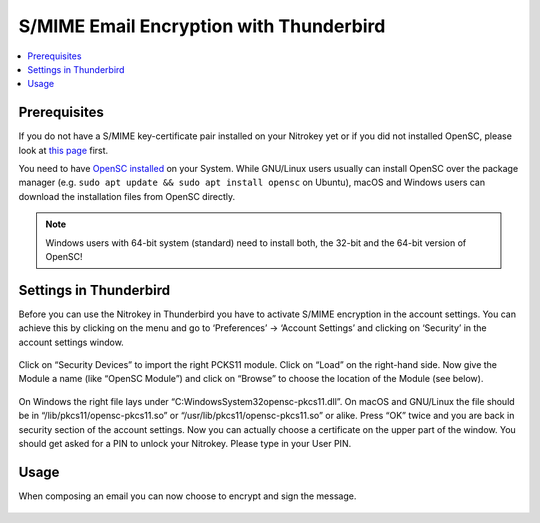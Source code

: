 S/MIME Email Encryption with Thunderbird
========================================

.. product-table:: nk3 pro start storage

.. contents:: :local:

Prerequisites
-------------

If you do not have a S/MIME key-certificate pair installed on your Nitrokey yet or if you did not installed OpenSC, please look at `this page <index.html>`_ first.

You need to have `OpenSC installed <https://github.com/OpenSC/OpenSC/wiki>`__ on your System. While GNU/Linux users usually can install OpenSC over the package manager (e.g. ``sudo apt update && sudo apt install opensc`` on Ubuntu), macOS and Windows users can download the installation files from OpenSC directly.

.. note::

   Windows users with 64-bit system (standard) need to install both, the
   32-bit and the 64-bit version of OpenSC!

Settings in Thunderbird
-----------------------

Before you can use the Nitrokey in Thunderbird you have to activate S/MIME encryption in the account settings. You can achieve this by clicking on the menu and go to ‘Preferences’ -> ‘Account Settings’ and clicking on ‘Security’ in the account settings window.

.. figure:: images/smime-thunderbird/1.png
   :alt: img1



Click on “Security Devices” to import the right PCKS11 module. Click on “Load” on the right-hand side. Now give the Module a name (like “OpenSC Module”) and click on “Browse” to choose the location of the Module (see below).

.. figure:: images/smime-thunderbird/2.png
   :alt: img2



On Windows the right file lays under “C:\Windows\System32\opensc-pkcs11.dll”. On macOS and GNU/Linux the file should be in “/lib/pkcs11/opensc-pkcs11.so” or “/usr/lib/pkcs11/opensc-pkcs11.so” or alike. Press “OK” twice and you are back in security section of the account settings. Now you can actually choose a certificate on the upper part of the window. You should get asked for a PIN to unlock your Nitrokey. Please type in your User PIN.

.. figure:: images/smime-thunderbird/3.png
   :alt: img3



Usage
-----

When composing an email you can now choose to encrypt and sign the message.

.. figure:: images/smime-thunderbird/4.png
   :alt: img4

